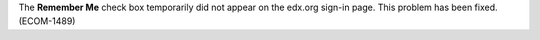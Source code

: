 
The **Remember Me** check box temporarily did not appear on the edx.org
sign-in page. This problem has been fixed. (ECOM-1489)
